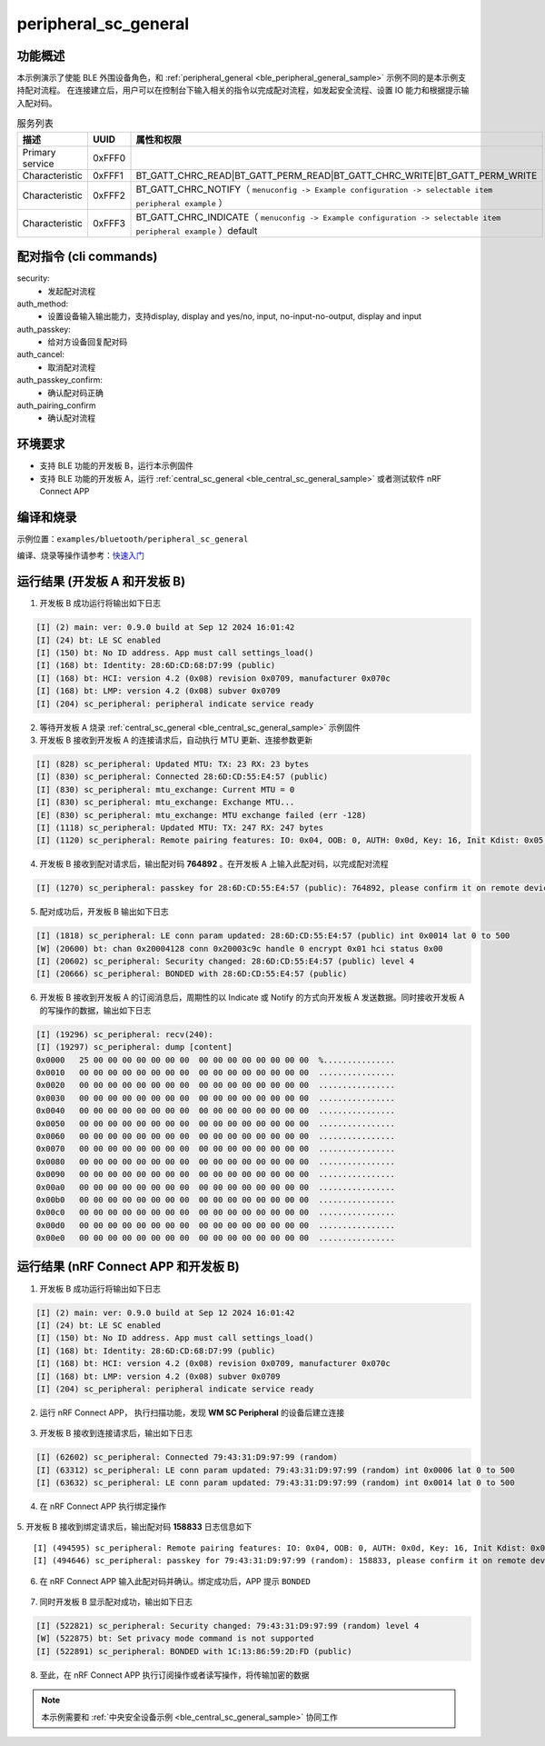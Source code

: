 .. _ble_peripheral_sc_general_sample:

peripheral_sc_general
#################################

功能概述
*********

本示例演示了使能 BLE 外围设备角色，和 :ref:`peripheral_general <ble_peripheral_general_sample>` 示例不同的是本示例支持配对流程。
在连接建立后，用户可以在控制台下输入相关的指令以完成配对流程，如发起安全流程、设置 IO 能力和根据提示输入配对码。

.. csv-table:: 服务列表
    :header: "描述", "UUID", "属性和权限"
    :widths: 25, 20, 55

    "Primary service", "0xFFF0", " "
    "Characteristic ", "0xFFF1", "BT_GATT_CHRC_READ|BT_GATT_PERM_READ|BT_GATT_CHRC_WRITE|BT_GATT_PERM_WRITE"
    "Characteristic ", "0xFFF2", "BT_GATT_CHRC_NOTIFY（ ``menuconfig -> Example configuration -> selectable item peripheral example`` ）"
	"Characteristic ", "0xFFF3", "BT_GATT_CHRC_INDICATE（ ``menuconfig -> Example configuration -> selectable item peripheral example`` ）default"

配对指令 (cli commands)
******************************

security:
   * 发起配对流程

auth_method:
   * 设置设备输入输出能力，支持display, display and yes/no, input, no-input-no-output, display and input

auth_passkey:
   * 给对方设备回复配对码

auth_cancel:
   * 取消配对流程

auth_passkey_confirm:
   * 确认配对码正确

auth_pairing_confirm
	* 确认配对流程


环境要求
************

* 支持 BLE 功能的开发板 B，运行本示例固件
* 支持 BLE 功能的开发板 A，运行 :ref:`central_sc_general <ble_central_sc_general_sample>` 或者测试软件 nRF Connect APP

编译和烧录
********************

示例位置：``examples/bluetooth/peripheral_sc_general``   

编译、烧录等操作请参考：`快速入门 <https://doc.winnermicro.net/w800/zh_CN/latest/get_started/index.html>`_

运行结果 (开发板 A 和开发板 B)
*******************************

1. 开发板 B 成功运行将输出如下日志

.. code-block:: console

	[I] (2) main: ver: 0.9.0 build at Sep 12 2024 16:01:42
	[I] (24) bt: LE SC enabled
	[I] (150) bt: No ID address. App must call settings_load()
	[I] (168) bt: Identity: 28:6D:CD:68:D7:99 (public)
	[I] (168) bt: HCI: version 4.2 (0x08) revision 0x0709, manufacturer 0x070c
	[I] (168) bt: LMP: version 4.2 (0x08) subver 0x0709
	[I] (204) sc_peripheral: peripheral indicate service ready

2. 等待开发板 A 烧录 :ref:`central_sc_general <ble_central_sc_general_sample>` 示例固件

3. 开发板 B 接收到开发板 A 的连接请求后，自动执行 MTU 更新、连接参数更新

.. code-block:: console

	[I] (828) sc_peripheral: Updated MTU: TX: 23 RX: 23 bytes
	[I] (830) sc_peripheral: Connected 28:6D:CD:55:E4:57 (public)
	[I] (830) sc_peripheral: mtu_exchange: Current MTU = 0
	[I] (830) sc_peripheral: mtu_exchange: Exchange MTU...
	[E] (830) sc_peripheral: mtu_exchange: MTU exchange failed (err -128)
	[I] (1118) sc_peripheral: Updated MTU: TX: 247 RX: 247 bytes
	[I] (1120) sc_peripheral: Remote pairing features: IO: 0x04, OOB: 0, AUTH: 0x0d, Key: 16, Init Kdist: 0x05, Resp Kdist: 0x07

4. 开发板 B 接收到配对请求后，输出配对码 **764892** 。在开发板 A 上输入此配对码，以完成配对流程

.. code-block:: console

	[I] (1270) sc_peripheral: passkey for 28:6D:CD:55:E4:57 (public): 764892, please confirm it on remote device

5. 配对成功后，开发板 B 输出如下日志

.. code-block:: console

	[I] (1818) sc_peripheral: LE conn param updated: 28:6D:CD:55:E4:57 (public) int 0x0014 lat 0 to 500
	[W] (20600) bt: chan 0x20004128 conn 0x20003c9c handle 0 encrypt 0x01 hci status 0x00
	[I] (20602) sc_peripheral: Security changed: 28:6D:CD:55:E4:57 (public) level 4
	[I] (20666) sc_peripheral: BONDED with 28:6D:CD:55:E4:57 (public)
	
6. 开发板 B 接收到开发板 A 的订阅消息后，周期性的以 Indicate 或 Notify 的方式向开发板 A 发送数据。同时接收开发板 A 的写操作的数据，输出如下日志

.. code-block:: console

	[I] (19296) sc_peripheral: recv(240):
	[I] (19297) sc_peripheral: dump [content]
	0x0000   25 00 00 00 00 00 00 00  00 00 00 00 00 00 00 00  %...............
	0x0010   00 00 00 00 00 00 00 00  00 00 00 00 00 00 00 00  ................
	0x0020   00 00 00 00 00 00 00 00  00 00 00 00 00 00 00 00  ................
	0x0030   00 00 00 00 00 00 00 00  00 00 00 00 00 00 00 00  ................
	0x0040   00 00 00 00 00 00 00 00  00 00 00 00 00 00 00 00  ................
	0x0050   00 00 00 00 00 00 00 00  00 00 00 00 00 00 00 00  ................
	0x0060   00 00 00 00 00 00 00 00  00 00 00 00 00 00 00 00  ................
	0x0070   00 00 00 00 00 00 00 00  00 00 00 00 00 00 00 00  ................
	0x0080   00 00 00 00 00 00 00 00  00 00 00 00 00 00 00 00  ................
	0x0090   00 00 00 00 00 00 00 00  00 00 00 00 00 00 00 00  ................
	0x00a0   00 00 00 00 00 00 00 00  00 00 00 00 00 00 00 00  ................
	0x00b0   00 00 00 00 00 00 00 00  00 00 00 00 00 00 00 00  ................
	0x00c0   00 00 00 00 00 00 00 00  00 00 00 00 00 00 00 00  ................
	0x00d0   00 00 00 00 00 00 00 00  00 00 00 00 00 00 00 00  ................
	0x00e0   00 00 00 00 00 00 00 00  00 00 00 00 00 00 00 00  ................


运行结果 (nRF Connect APP 和开发板 B)
*****************************************

1. 开发板 B 成功运行将输出如下日志

.. code-block:: console

	[I] (2) main: ver: 0.9.0 build at Sep 12 2024 16:01:42
	[I] (24) bt: LE SC enabled
	[I] (150) bt: No ID address. App must call settings_load()
	[I] (168) bt: Identity: 28:6D:CD:68:D7:99 (public)
	[I] (168) bt: HCI: version 4.2 (0x08) revision 0x0709, manufacturer 0x070c
	[I] (168) bt: LMP: version 4.2 (0x08) subver 0x0709
	[I] (204) sc_peripheral: peripheral indicate service ready
	
2. 运行 nRF Connect APP， 执行扫描功能，发现 **WM SC Peripheral** 的设备后建立连接

.. figure:: assert/peripheral_sc_general_scan_connect.svg
    :align: center


3. 开发板 B 接收到连接请求后，输出如下日志

.. code-block:: console

	[I] (62602) sc_peripheral: Connected 79:43:31:D9:97:99 (random)
	[I] (63312) sc_peripheral: LE conn param updated: 79:43:31:D9:97:99 (random) int 0x0006 lat 0 to 500
	[I] (63632) sc_peripheral: LE conn param updated: 79:43:31:D9:97:99 (random) int 0x0014 lat 0 to 500
	
4. 在 nRF Connect APP 执行绑定操作

.. figure:: assert/peripheral_sc_general_bonding.svg
    :align: center
	

5. 开发板 B 接收到绑定请求后，输出配对码 **158833** 日志信息如下
::

	[I] (494595) sc_peripheral: Remote pairing features: IO: 0x04, OOB: 0, AUTH: 0x0d, Key: 16, Init Kdist: 0x0f, Resp Kdist: 0x0f
	[I] (494646) sc_peripheral: passkey for 79:43:31:D9:97:99 (random): 158833, please confirm it on remote device
	
6. 在 nRF Connect APP 输入此配对码并确认。绑定成功后，APP 提示 ``BONDED`` 

.. figure:: assert/peripheral_sc_general_bonded.svg
    :align: center


7. 同时开发板 B 显示配对成功，输出如下日志

.. code-block:: console

	[I] (522821) sc_peripheral: Security changed: 79:43:31:D9:97:99 (random) level 4
	[W] (522875) bt: Set privacy mode command is not supported
	[I] (522891) sc_peripheral: BONDED with 1C:13:86:59:2D:FD (public)
	
8. 至此，在 nRF Connect APP 执行订阅操作或者读写操作，将传输加密的数据

.. note::

   本示例需要和 :ref:`中央安全设备示例 <ble_central_sc_general_sample>` 协同工作 